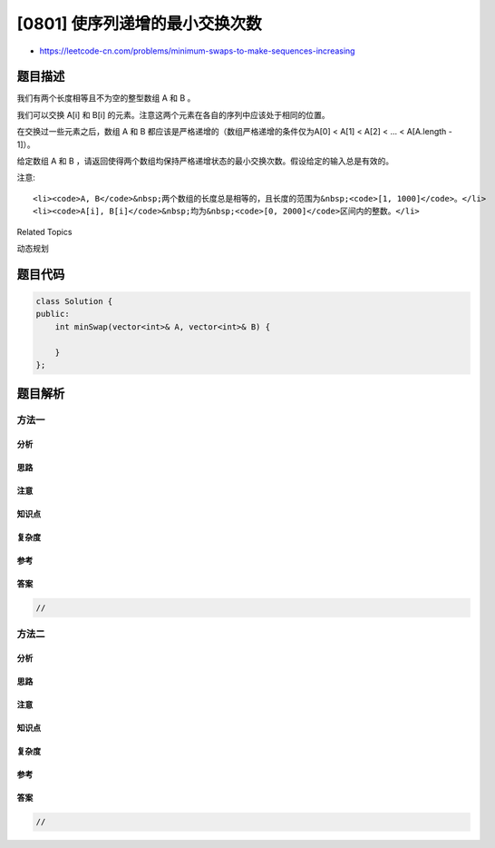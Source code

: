 [0801] 使序列递增的最小交换次数
===============================

-  https://leetcode-cn.com/problems/minimum-swaps-to-make-sequences-increasing

题目描述
--------

.. raw:: html

   <p>

我们有两个长度相等且不为空的整型数组 A 和 B 。

.. raw:: html

   </p>

.. raw:: html

   <p>

我们可以交换 A[i] 和 B[i] 的元素。注意这两个元素在各自的序列中应该处于相同的位置。

.. raw:: html

   </p>

.. raw:: html

   <p>

在交换过一些元素之后，数组 A 和 B 都应该是严格递增的（数组严格递增的条件仅为A[0]
< A[1] < A[2] < ... < A[A.length - 1]）。

.. raw:: html

   </p>

.. raw:: html

   <p>

给定数组 A 和 B ，请返回使得两个数组均保持严格递增状态的最小交换次数。假设给定的输入总是有效的。

.. raw:: html

   </p>

.. raw:: html

   <pre>
   <strong>示例:</strong>
   <strong>输入:</strong> A = [1,3,5,4], B = [1,2,3,7]
   <strong>输出:</strong> 1
   <strong>解释: </strong>
   交换 A[3] 和 B[3] 后，两个数组如下:
   A = [1, 3, 5, 7] ， B = [1, 2, 3, 4]
   两个数组均为严格递增的。</pre>

.. raw:: html

   <p>

注意:

.. raw:: html

   </p>

.. raw:: html

   <ul>

::

    <li><code>A, B</code>&nbsp;两个数组的长度总是相等的，且长度的范围为&nbsp;<code>[1, 1000]</code>。</li>
    <li><code>A[i], B[i]</code>&nbsp;均为&nbsp;<code>[0, 2000]</code>区间内的整数。</li>

.. raw:: html

   </ul>

.. raw:: html

   <div>

.. raw:: html

   <div>

Related Topics

.. raw:: html

   </div>

.. raw:: html

   <div>

.. raw:: html

   <li>

动态规划

.. raw:: html

   </li>

.. raw:: html

   </div>

.. raw:: html

   </div>

题目代码
--------

.. code:: cpp

    class Solution {
    public:
        int minSwap(vector<int>& A, vector<int>& B) {

        }
    };

题目解析
--------

方法一
~~~~~~

分析
^^^^

思路
^^^^

注意
^^^^

知识点
^^^^^^

复杂度
^^^^^^

参考
^^^^

答案
^^^^

.. code:: cpp

    //

方法二
~~~~~~

分析
^^^^

思路
^^^^

注意
^^^^

知识点
^^^^^^

复杂度
^^^^^^

参考
^^^^

答案
^^^^

.. code:: cpp

    //
